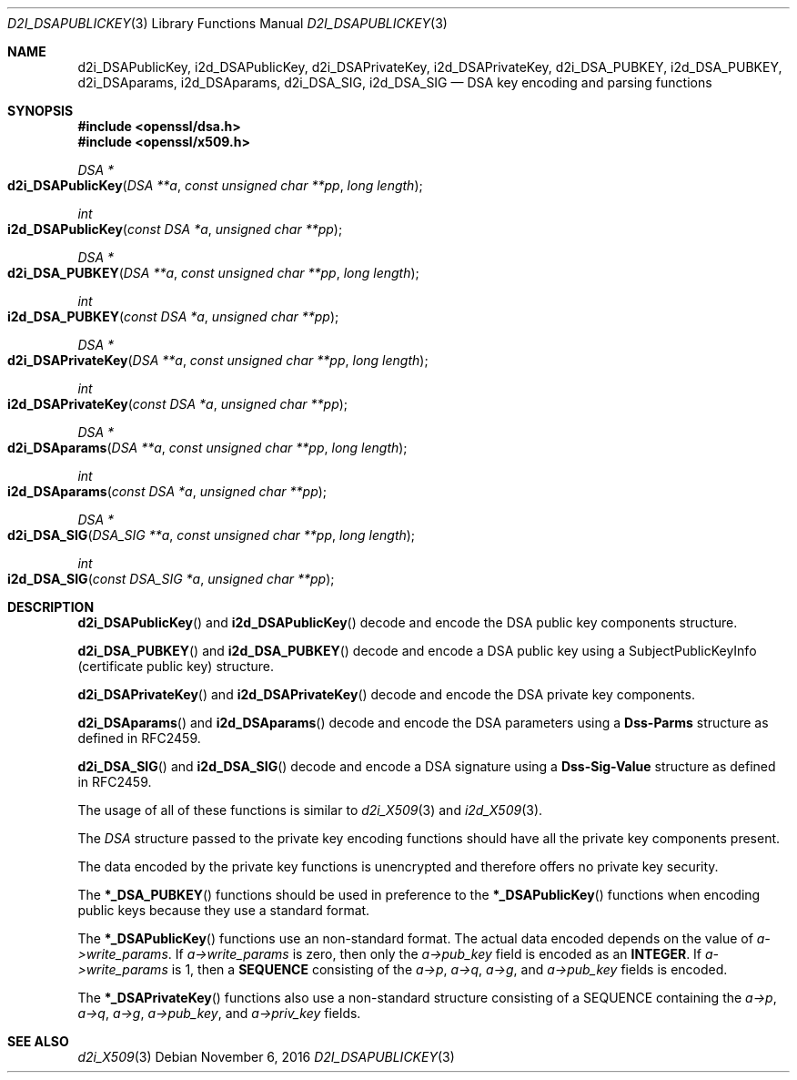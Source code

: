 .\"	$OpenBSD: d2i_DSAPublicKey.3,v 1.2 2016/11/06 15:52:50 jmc Exp $
.\"
.Dd $Mdocdate: November 6 2016 $
.Dt D2I_DSAPUBLICKEY 3
.Os
.Sh NAME
.Nm d2i_DSAPublicKey ,
.Nm i2d_DSAPublicKey ,
.Nm d2i_DSAPrivateKey ,
.Nm i2d_DSAPrivateKey ,
.Nm d2i_DSA_PUBKEY ,
.Nm i2d_DSA_PUBKEY ,
.Nm d2i_DSAparams ,
.Nm i2d_DSAparams ,
.Nm d2i_DSA_SIG ,
.Nm i2d_DSA_SIG
.Nd DSA key encoding and parsing functions
.Sh SYNOPSIS
.In openssl/dsa.h
.In openssl/x509.h
.Ft DSA *
.Fo d2i_DSAPublicKey
.Fa "DSA **a"
.Fa "const unsigned char **pp"
.Fa "long length"
.Fc
.Ft int
.Fo i2d_DSAPublicKey
.Fa "const DSA *a"
.Fa "unsigned char **pp"
.Fc
.Ft DSA *
.Fo d2i_DSA_PUBKEY
.Fa "DSA **a"
.Fa "const unsigned char **pp"
.Fa "long length"
.Fc
.Ft int
.Fo i2d_DSA_PUBKEY
.Fa "const DSA *a"
.Fa "unsigned char **pp"
.Fc
.Ft DSA *
.Fo d2i_DSAPrivateKey
.Fa "DSA **a"
.Fa "const unsigned char **pp"
.Fa "long length"
.Fc
.Ft int
.Fo i2d_DSAPrivateKey
.Fa "const DSA *a"
.Fa "unsigned char **pp"
.Fc
.Ft DSA *
.Fo d2i_DSAparams
.Fa "DSA **a"
.Fa "const unsigned char **pp"
.Fa "long length"
.Fc
.Ft int
.Fo i2d_DSAparams
.Fa "const DSA *a"
.Fa "unsigned char **pp"
.Fc
.Ft DSA *
.Fo d2i_DSA_SIG
.Fa "DSA_SIG **a"
.Fa "const unsigned char **pp"
.Fa "long length"
.Fc
.Ft int
.Fo i2d_DSA_SIG
.Fa "const DSA_SIG *a"
.Fa "unsigned char **pp"
.Fc
.Sh DESCRIPTION
.Fn d2i_DSAPublicKey
and
.Fn i2d_DSAPublicKey
decode and encode the DSA public key components structure.
.Pp
.Fn d2i_DSA_PUBKEY
and
.Fn i2d_DSA_PUBKEY
decode and encode a DSA public key using a SubjectPublicKeyInfo
(certificate public key) structure.
.Pp
.Fn d2i_DSAPrivateKey
and
.Fn i2d_DSAPrivateKey
decode and encode the DSA private key components.
.Pp
.Fn d2i_DSAparams
and
.Fn i2d_DSAparams
decode and encode the DSA parameters using a
.Sy Dss-Parms
structure as defined in RFC2459.
.Pp
.Fn d2i_DSA_SIG
and
.Fn i2d_DSA_SIG
decode and encode a DSA signature using a
.Sy Dss-Sig-Value
structure as defined in RFC2459.
.Pp
The usage of all of these functions is similar to
.Xr d2i_X509 3
and
.Xr i2d_X509 3 .
.Pp
The
.Vt DSA
structure passed to the private key encoding functions should have all
the private key components present.
.Pp
The data encoded by the private key functions is unencrypted and
therefore offers no private key security.
.Pp
The
.Fn *_DSA_PUBKEY
functions should be used in preference to the
.Fn *_DSAPublicKey
functions when encoding public keys because they use a standard format.
.Pp
The
.Fn *_DSAPublicKey
functions use an non-standard format.
The actual data encoded depends on the value of
.Fa a->write_params .
If
.Fa a->write_params
is zero, then only the
.Fa a->pub_key
field is encoded as an
.Sy INTEGER .
If
.Fa a->write_params
is 1, then a
.Sy SEQUENCE
consisting of the
.Fa a->p ,
.Fa a->q ,
.Fa a->g ,
and
.Fa a->pub_key
fields is encoded.
.Pp
The
.Fn *_DSAPrivateKey
functions also use a non-standard structure consisting of a
SEQUENCE containing the
.Fa a->p ,
.Fa a->q ,
.Fa a->g ,
.Fa a->pub_key ,
and
.Fa a->priv_key
fields.
.Sh SEE ALSO
.Xr d2i_X509 3
